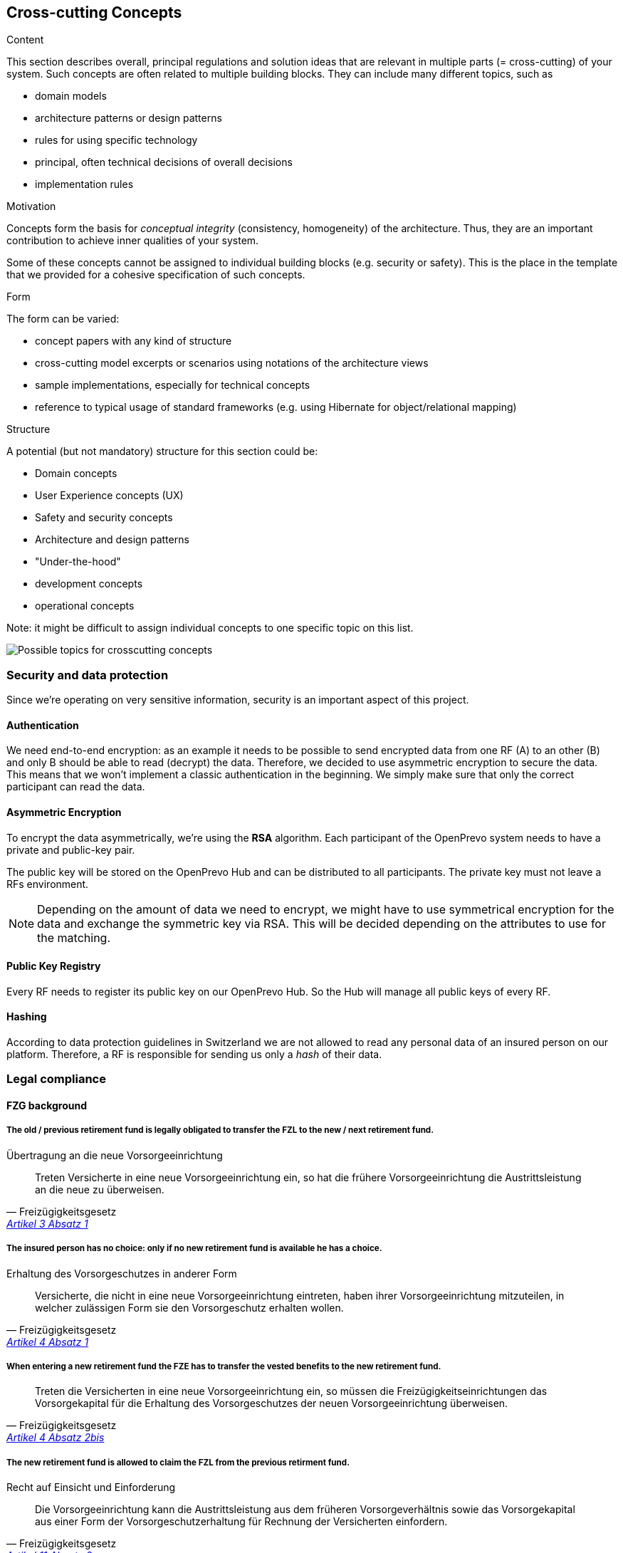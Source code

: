 [[section-concepts]]
== Cross-cutting Concepts


[role="arc42help"]
****
.Content
This section describes overall, principal regulations and solution ideas that are
relevant in multiple parts (= cross-cutting) of your system.
Such concepts are often related to multiple building blocks.
They can include many different topics, such as

* domain models
* architecture patterns or design patterns
* rules for using specific technology
* principal, often technical decisions of overall decisions
* implementation rules

.Motivation
Concepts form the basis for _conceptual integrity_ (consistency, homogeneity)
of the architecture. Thus, they are an important contribution to achieve inner qualities of your system.

Some of these concepts cannot be assigned to individual building blocks
(e.g. security or safety). This is the place in the template that we provided for a
cohesive specification of such concepts.

.Form
The form can be varied:

* concept papers with any kind of structure
* cross-cutting model excerpts or scenarios using notations of the architecture views
* sample implementations, especially for technical concepts
* reference to typical usage of standard frameworks (e.g. using Hibernate for object/relational mapping)

.Structure
A potential (but not mandatory) structure for this section could be:

* Domain concepts
* User Experience concepts (UX)
* Safety and security concepts
* Architecture and design patterns
* "Under-the-hood"
* development concepts
* operational concepts

Note: it might be difficult to assign individual concepts to one specific topic
on this list.

image:08-Crosscutting-Concepts-Structure-EN.png["Possible topics for crosscutting concepts"]
****


=== Security and data protection

Since we're operating on very sensitive information, security is an important aspect of this project.

==== Authentication

We need end-to-end encryption: as an example it needs to be possible to send encrypted data from one RF (A) to an other (B) and only B should be able to read (decrypt) the data. Therefore, we decided to use asymmetric encryption to secure the data. This means that we won't implement a classic authentication in the beginning. We simply make sure that only the correct participant can read the data.

==== Asymmetric Encryption

To encrypt the data asymmetrically, we're using the **RSA** algorithm. Each participant of the OpenPrevo system needs to have a private and public-key pair.

The public key will be stored on the OpenPrevo Hub and can be distributed to all participants. The private key must not leave a RFs environment.

NOTE: Depending on the amount of data we need to encrypt, we might have to use symmetrical encryption for the data and exchange the symmetric key via RSA. This will be decided depending on the attributes to use for the matching.

==== Public Key Registry

Every RF needs to register its public key on our OpenPrevo Hub. So the Hub will manage all public keys of every RF.

==== Hashing

According to data protection guidelines in Switzerland we are not allowed to read any personal data of an insured person on our platform. Therefore, a RF is responsible for sending us only a _hash_ of their data.

=== Legal compliance

==== FZG background

===== The old / previous retirement fund is legally obligated to transfer the FZL to the new / next retirement fund.

.Übertragung an die neue Vorsorgeeinrichtung
[quote, Freizügigkeitsgesetz, 'https://www.admin.ch/opc/de/classified-compilation/19930375/index.html#a3[Artikel 3 Absatz 1]']     
Treten Versicherte in eine neue Vorsorgeeinrichtung ein, so hat die frühere Vorsorgeeinrichtung die Austrittsleistung an die neue zu überweisen.

===== The insured person has no choice: only if no new retirement fund is available he has a choice.

.Erhaltung des Vorsorgeschutzes in anderer Form
[quote, Freizügigkeitsgesetz, 'https://www.admin.ch/opc/de/classified-compilation/19930375/index.html#a4[Artikel 4 Absatz 1]']     
Versicherte, die nicht in eine neue Vorsorgeeinrichtung eintreten, haben ihrer Vorsorgeeinrichtung mitzuteilen, in welcher zulässigen Form sie den Vorsorgeschutz erhalten wollen.

===== When entering a new retirement fund the FZE has to transfer the vested benefits to the new retirement fund.

[quote, Freizügigkeitsgesetz, 'https://www.admin.ch/opc/de/classified-compilation/19930375/index.html#a4[Artikel 4 Absatz 2bis]']     
Treten die Versicherten in eine neue Vorsorgeeinrichtung ein, so müssen die Freizügigkeitseinrichtungen das Vorsorgekapital für die Erhaltung des Vorsorgeschutzes der neuen Vorsorgeeinrichtung überweisen.

===== The new retirement fund is allowed to claim the FZL from the previous retirment fund.

.Recht auf Einsicht und Einforderung
[quote, Freizügigkeitsgesetz, 'https://www.admin.ch/opc/de/classified-compilation/19930375/index.html#a11[Artikel 11 Absatz 2]']     
Die Vorsorgeeinrichtung kann die Austrittsleistung aus dem früheren Vorsorgeverhältnis sowie das Vorsorgekapital aus einer Form der Vorsorgeschutzerhaltung für Rechnung der Versicherten einfordern.

==== BVG background

===== Neutral institutions assigned with tasks (performing, controlling, supervision) related to the federal BVG law are allowed to process the necessary data.

.Datenbekanntgabe 
[quote, Berufliche Vorsorge Gesetz, 'https://www.admin.ch/opc/de/classified-compilation/19820152/index.html#a86a[Artikel 86a Abschnitt g/a]']     
Sofern kein überwiegendes Privatinteresse entgegensteht, dürfen Daten bekannt gegeben werden an a. andere mit der Durchführung sowie der Kontrolle oder der Beaufsichtigung der Durchführung dieses Gesetzes betrauten Organe, wenn sie für die Erfüllung der ihnen nach diesem Gesetz übertragenen Aufgaben erforderlich sind;

==== "Verordnung des EDI" background: Usage of OASI numbers

===== We process OASI numbers in a systematic way without mutations, hence this by-law is applicable for OpenPrevo.

.Geltungsbereich
[quote, Verordnung des EDI, 'https://www.admin.ch/opc/de/classified-compilation/20071554/index.html#a2[Artikel 2 Absatz 2]']     
Für die systematische Verwendung der Versichertennummer in Datensammlungen, in denen keinerlei Mutationen im Zusammenhang mit der Versichertennummer vorgenommen werden, sind nur die Bestimmungen nach den Artikeln 6-8 anwendbar.

===== Risk analysis and minimal security requirements 

.Massnahmen zum Schutz vor missbräuchlicher Verwendung - Grundsätze
[quote, Verordnung des EDI, 'https://www.admin.ch/opc/de/classified-compilation/20071554/index.html#a6[Artikel 6 Absatz 2 und 3]']     
2) Wird die Versichertennummer in komplexen Systemen systematisch verwendet, so sind die nötigen Schutzmassnahmen gestützt auf eine detaillierte Risikoanalyse zu treffen. Die Analyse hat insbesondere dem Risiko einer unerlaubten Zusammenführung von Datensammlungen Rechnung zu tragen. 3) Beim Betrieb von Informatikmitteln und Datenspeichern sind die minimalen Sicherheitsvorgaben nach Anhang 2 einzuhalten.

===== Transferred data in public IT infrastructure has to be encrypted.

.Massnahmen zum Schutz vor missbräuchlicher Verwendung - Datenübertragung über öffentliche Netze
[quote, Verordnung des EDI, 'https://www.admin.ch/opc/de/classified-compilation/20071554/index.html#a7[Artikel 7]']     
Werden Datensammlungen mit Datensätzen, welche die Versichertennummer enthalten, über ein öffentliches Netz übertragen, so sind sie nach dem Stand der Technik zu verschlüsseln.

===== Encrypted access only for authenticated and authorized partners with active auditing of activities and events

.Minimale Sicherheitsvorgaben für den Betrieb von Informatikmitteln und Datenspeichern, die bei der systematischen Verwendung der Versichertennummern eingesetzt werden
[quote, Verordnung des EDI, 'https://www.admin.ch/opc/de/classified-compilation/20071554/index.html#app2ahref0[Anhang 2]']     
1) [...] Beim Einsatz mobiler Informatikmittel und Datenspeicher muss mit Hilfe von dem Stand der Technik entsprechenden kryptografischen Verfahren (Datenverschlüsselung) sichergestellt sein, dass die Nutzung bzw. der Zugriff für Unberechtigte nicht möglich ist. 2) Der Zugriff auf Informatikmittel und Datenspeicher muss mit Hilfe von angemessenen, dem Stand der Technik und der Risikolage entsprechenden Informatiksicherheitsmassnahmen geschützt sein. [...] 3) Benutzer und Benutzerinnen, die auf Informatikmittel und Datenspeicher zugreifen, müssen authentifiziert werden. [...] 5) Auf Informatiksystemen sind wichtige Aktivitäten und Ereignisse aufzuzeichnen und regelmässig auszuwerten. [...]

=== _<Concept n>_

_<explanation>_

...